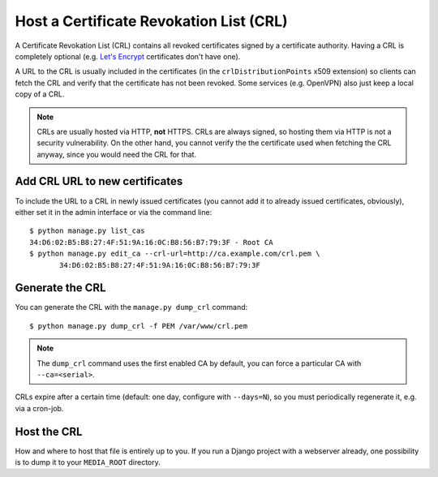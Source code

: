 ########################################
Host a Certificate Revokation List (CRL)
########################################

A Certificate Revokation List (CRL) contains all revoked certificates signed by
a certificate authority. Having a CRL is completely optional (e.g. `Let's
Encrypt <https://letsencrypt.org/>`_ certificates don't have one).

A URL to the CRL is usually included in the certificates (in the
``crlDistributionPoints`` x509 extension) so clients can fetch the CRL and
verify that the certificate has not been revoked. Some services (e.g. OpenVPN)
also just keep a local copy of a CRL.

.. NOTE:: CRLs are usually hosted via HTTP, **not** HTTPS. CRLs are always
   signed, so hosting them via HTTP is not a security vulnerability. On the
   other hand, you cannot verify the the certificate used when fetching the CRL
   anyway, since you would need the CRL for that.

*******************************
Add CRL URL to new certificates
*******************************

To include the URL to a CRL in newly issued certificates (you cannot add it to
already issued certificates, obviously), either set it in the admin interface or
via the command line::

   $ python manage.py list_cas
   34:D6:02:B5:B8:27:4F:51:9A:16:0C:B8:56:B7:79:3F - Root CA
   $ python manage.py edit_ca --crl-url=http://ca.example.com/crl.pem \
          34:D6:02:B5:B8:27:4F:51:9A:16:0C:B8:56:B7:79:3F

****************
Generate the CRL
****************

You can generate the CRL with the ``manage.py dump_crl`` command::

   $ python manage.py dump_crl -f PEM /var/www/crl.pem

.. NOTE:: The ``dump_crl`` command uses the first enabled CA by default, you can
   force a particular CA with ``--ca=<serial>``.

CRLs expire after a certain time (default: one day, configure with
``--days=N``), so you must periodically regenerate it, e.g. via a cron-job.

************
Host the CRL
************

How and where to host that file is entirely up to you. If you run a Django
project with a webserver already, one possibility is to dump it to your
``MEDIA_ROOT`` directory.

